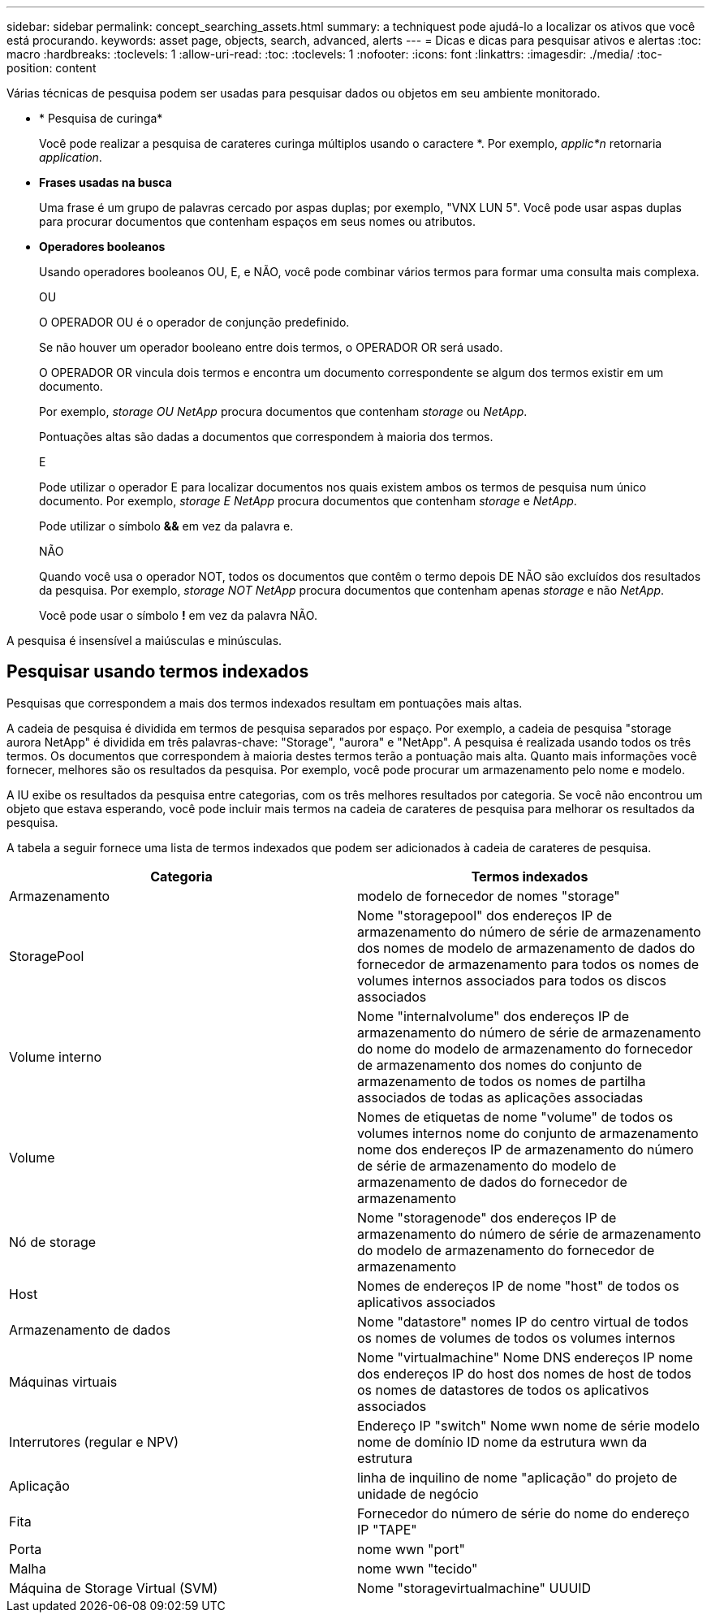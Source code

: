 ---
sidebar: sidebar 
permalink: concept_searching_assets.html 
summary: a techniquest pode ajudá-lo a localizar os ativos que você está procurando. 
keywords: asset page, objects, search, advanced, alerts 
---
= Dicas e dicas para pesquisar ativos e alertas
:toc: macro
:hardbreaks:
:toclevels: 1
:allow-uri-read: 
:toc: 
:toclevels: 1
:nofooter: 
:icons: font
:linkattrs: 
:imagesdir: ./media/
:toc-position: content


[role="lead"]
Várias técnicas de pesquisa podem ser usadas para pesquisar dados ou objetos em seu ambiente monitorado.

* * Pesquisa de curinga*
+
Você pode realizar a pesquisa de carateres curinga múltiplos usando o caractere *. Por exemplo, _applic*n_ retornaria _application_.

* *Frases usadas na busca*
+
Uma frase é um grupo de palavras cercado por aspas duplas; por exemplo, "VNX LUN 5". Você pode usar aspas duplas para procurar documentos que contenham espaços em seus nomes ou atributos.

* *Operadores booleanos*
+
Usando operadores booleanos OU, E, e NÃO, você pode combinar vários termos para formar uma consulta mais complexa.

+
OU

+
O OPERADOR OU é o operador de conjunção predefinido.

+
Se não houver um operador booleano entre dois termos, o OPERADOR OR será usado.

+
O OPERADOR OR vincula dois termos e encontra um documento correspondente se algum dos termos existir em um documento.

+
Por exemplo, _storage OU NetApp_ procura documentos que contenham _storage_ ou _NetApp_.

+
Pontuações altas são dadas a documentos que correspondem à maioria dos termos.

+
E

+
Pode utilizar o operador E para localizar documentos nos quais existem ambos os termos de pesquisa num único documento. Por exemplo, _storage E NetApp_ procura documentos que contenham _storage_ e _NetApp_.

+
Pode utilizar o símbolo *&&* em vez da palavra e.

+
NÃO

+
Quando você usa o operador NOT, todos os documentos que contêm o termo depois DE NÃO são excluídos dos resultados da pesquisa. Por exemplo, _storage NOT NetApp_ procura documentos que contenham apenas _storage_ e não _NetApp_.

+
Você pode usar o símbolo *!* em vez da palavra NÃO.



A pesquisa é insensível a maiúsculas e minúsculas.



== Pesquisar usando termos indexados

Pesquisas que correspondem a mais dos termos indexados resultam em pontuações mais altas.

A cadeia de pesquisa é dividida em termos de pesquisa separados por espaço. Por exemplo, a cadeia de pesquisa "storage aurora NetApp" é dividida em três palavras-chave: "Storage", "aurora" e "NetApp". A pesquisa é realizada usando todos os três termos. Os documentos que correspondem à maioria destes termos terão a pontuação mais alta. Quanto mais informações você fornecer, melhores são os resultados da pesquisa. Por exemplo, você pode procurar um armazenamento pelo nome e modelo.

A IU exibe os resultados da pesquisa entre categorias, com os três melhores resultados por categoria. Se você não encontrou um objeto que estava esperando, você pode incluir mais termos na cadeia de carateres de pesquisa para melhorar os resultados da pesquisa.

A tabela a seguir fornece uma lista de termos indexados que podem ser adicionados à cadeia de carateres de pesquisa.

|===
| Categoria | Termos indexados 


| Armazenamento | modelo de fornecedor de nomes "storage" 


| StoragePool | Nome "storagepool" dos endereços IP de armazenamento do número de série de armazenamento dos nomes de modelo de armazenamento de dados do fornecedor de armazenamento para todos os nomes de volumes internos associados para todos os discos associados 


| Volume interno | Nome "internalvolume" dos endereços IP de armazenamento do número de série de armazenamento do nome do modelo de armazenamento do fornecedor de armazenamento dos nomes do conjunto de armazenamento de todos os nomes de partilha associados de todas as aplicações associadas 


| Volume | Nomes de etiquetas de nome "volume" de todos os volumes internos nome do conjunto de armazenamento nome dos endereços IP de armazenamento do número de série de armazenamento do modelo de armazenamento de dados do fornecedor de armazenamento 


| Nó de storage | Nome "storagenode" dos endereços IP de armazenamento do número de série de armazenamento do modelo de armazenamento do fornecedor de armazenamento 


| Host | Nomes de endereços IP de nome "host" de todos os aplicativos associados 


| Armazenamento de dados | Nome "datastore" nomes IP do centro virtual de todos os nomes de volumes de todos os volumes internos 


| Máquinas virtuais | Nome "virtualmachine" Nome DNS endereços IP nome dos endereços IP do host dos nomes de host de todos os nomes de datastores de todos os aplicativos associados 


| Interrutores (regular e NPV) | Endereço IP "switch" Nome wwn nome de série modelo nome de domínio ID nome da estrutura wwn da estrutura 


| Aplicação | linha de inquilino de nome "aplicação" do projeto de unidade de negócio 


| Fita | Fornecedor do número de série do nome do endereço IP "TAPE" 


| Porta | nome wwn "port" 


| Malha | nome wwn "tecido" 


| Máquina de Storage Virtual (SVM) | Nome "storagevirtualmachine" UUUID 
|===